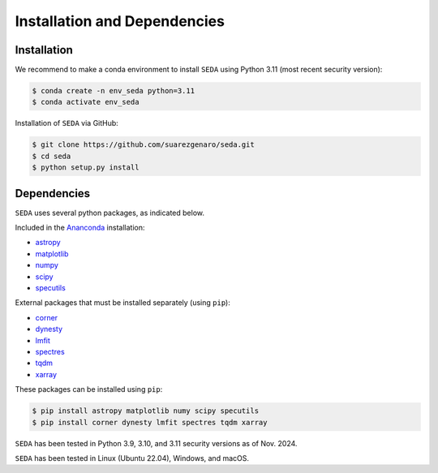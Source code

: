 Installation and Dependencies
=============================

Installation
------------

We recommend to make a conda environment to install :math:`\texttt{SEDA}` using Python 3.11 (most recent security version):

.. code-block:: console

    $ conda create -n env_seda python=3.11
    $ conda activate env_seda

Installation of :math:`\texttt{SEDA}` via GitHub:

.. code-block:: console

    $ git clone https://github.com/suarezgenaro/seda.git
    $ cd seda
    $ python setup.py install

Dependencies
------------

:math:`\texttt{SEDA}` uses several python packages, as indicated below.

Included in the `Ananconda <https://docs.continuum.io/>`_ installation:

* `astropy <http://www.astropy.org/>`_
* `matplotlib <http://matplotlib.org/>`_
* `numpy <http://www.numpy.org/>`_
* `scipy <https://www.scipy.org/>`_
* `specutils <https://pypi.org/project/specutils/>`_

External packages that must be installed separately (using ``pip``):

* `corner <http://corner.readthedocs.io/en/latest/>`_
* `dynesty <https://dynesty.readthedocs.io/en/stable/>`_
* `lmfit <https://pypi.org/project/lmfit/>`_
* `spectres <https://spectres.readthedocs.io/en/latest/>`_
* `tqdm <https://pypi.org/project/tqdm/>`_
* `xarray <https://docs.xarray.dev/en/stable/>`_

These packages can be installed using ``pip``:

.. code-block:: console

    $ pip install astropy matplotlib numy scipy specutils
    $ pip install corner dynesty lmfit spectres tqdm xarray

:math:`\texttt{SEDA}` has been tested in Python 3.9, 3.10, and 3.11 security versions as of Nov. 2024.

:math:`\texttt{SEDA}` has been tested in Linux (Ubuntu 22.04), Windows, and macOS.

